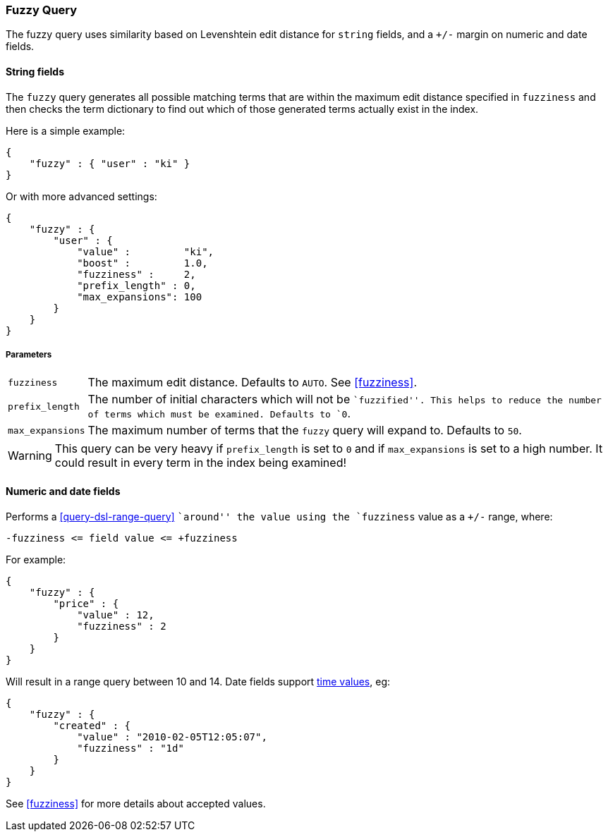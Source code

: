 [[query-dsl-fuzzy-query]]
=== Fuzzy Query

The fuzzy query uses similarity based on Levenshtein edit distance for
`string` fields, and a `+/-` margin on numeric and date fields.

==== String fields

The `fuzzy` query generates all possible matching terms that are within  the
maximum edit distance specified in `fuzziness` and then checks the term
dictionary to find out which of those generated terms actually exist in the
index.

Here is a simple example:

[source,js]
--------------------------------------------------
{
    "fuzzy" : { "user" : "ki" }
}
--------------------------------------------------

Or with more advanced settings:

[source,js]
--------------------------------------------------
{
    "fuzzy" : {
        "user" : {
            "value" :         "ki",
            "boost" :         1.0,
            "fuzziness" :     2,
            "prefix_length" : 0,
            "max_expansions": 100
        }
    }
}
--------------------------------------------------

[float]
===== Parameters

[horizontal]
`fuzziness`::

    The maximum edit distance. Defaults to `AUTO`. See <<fuzziness>>.

`prefix_length`::

    The number of initial characters which will not be ``fuzzified''. This
    helps to reduce the number of terms which must be examined. Defaults
    to `0`.

`max_expansions`::

    The maximum number of terms that the `fuzzy` query will expand to.
    Defaults to `50`.


WARNING: This query can be very heavy if `prefix_length` is set to `0` and if
`max_expansions` is set to a high number. It could result in every term in the
index being examined!

[float]
==== Numeric and date fields

Performs a <<query-dsl-range-query>> ``around'' the value using the
`fuzziness` value as a `+/-` range, where:

    -fuzziness <= field value <= +fuzziness

For example:

[source,js]
--------------------------------------------------
{
    "fuzzy" : {
        "price" : {
            "value" : 12,
            "fuzziness" : 2
        }
    }
}
--------------------------------------------------

Will result in a range query between 10 and 14. Date fields support
<<time-units,time values>>, eg:

[source,js]
--------------------------------------------------
{
    "fuzzy" : {
        "created" : {
            "value" : "2010-02-05T12:05:07",
            "fuzziness" : "1d"
        }
    }
}
--------------------------------------------------

See <<fuzziness>> for more details about accepted values.
